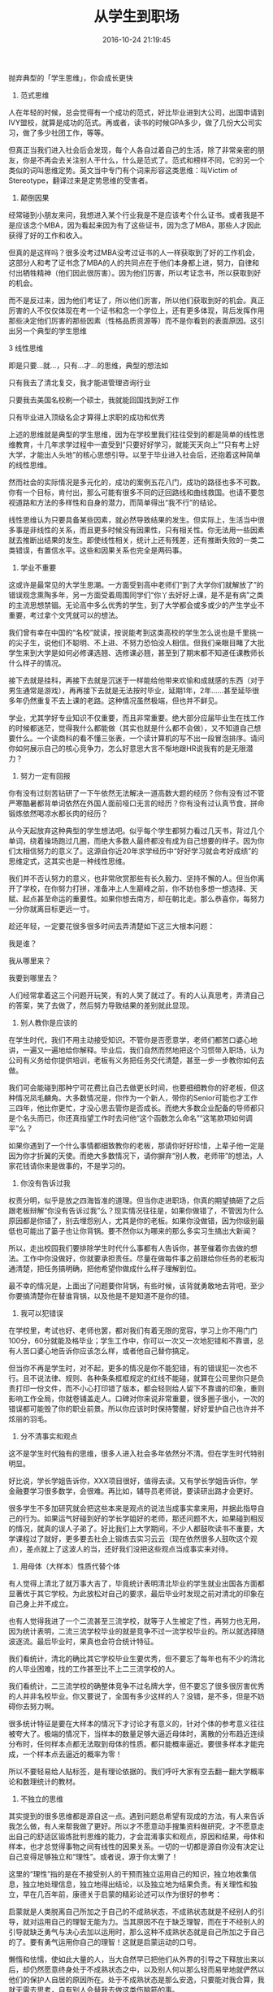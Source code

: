 #+TITLE: 从学生到职场
#+DATE: 2016-10-24 21:19:45 
#+TAGS: 人生经验
#+CATEGORY: 
#+LINK: 
#+DESCRIPTION: 
#+LAYOUT : post



抛弃典型的「学生思维」，你会成长更快
1. 范式思维


#+BEGIN_HTML
<!-- TEASER_END --> 
#+END_HTML
人在年轻的时候，总会觉得有一个成功的范式，好比毕业进到大公司，出国申请到IVY盟校，就算是成功的范式。再或者，读书的时候GPA多少，做了几份大公司实习，做了多少社团工作，等等。


但真正当我们进入社会后会发现，每个人各自过着自己的生活，除了非常亲密的朋友，你是不再会去关注别人干什么，什么是范式了。范式和榜样不同，它的另一个类似的词叫思维定势。英文当中专门有个词来形容这类思维：叫Victim of Stereotype，翻译过来是定势思维的受害者。


2. 颠倒因果 


经常碰到小朋友来问，我想进入某个行业我是不是应该考个什么证书。或者我是不是应该念个MBA，因为看起来因为有了这些证书，因为念了MBA，那些人才因此获得了好的工作和收入。


但真的是这样吗？很多没考过MBA没考过证书的人一样获取到了好的工作机会，这部分人和考了证书念了MBA的人的共同点在于他们本身都上进，努力，自律和付出牺牲精神（他们因此很厉害）。因为他们厉害，所以考证念书，所以获取到好的机会。


而不是反过来，因为他们考证了，所以他们厉害，所以他们获取到好的机会。真正厉害的人不仅仅体现在考一个证书和念一个学位上，还有更多体现，背后发挥作用那些决定他们厉害的那些因素（性格品质资源等）而不是你看到的表面原因。这引出另一个典型的学生思维


3 线性思维


即是只要...就...，只有...才...的思维，典型的想法如


只有我去了清北复交，我才能进管理咨询行业

只要我去美国名校刷一个硕士，我就能回国找到好工作

只有毕业进入顶级名企才算得上求职的成功和优秀


上述的思维就是典型的学生思维，因为在学校里我们往往受到的都是简单的线性思维教育，十几年求学过程中一直受到“只要好好学习，就能天天向上”“只有考上好大学，才能出人头地”的核心思想引导。以至于毕业进入社会后，还抱着这种简单的线性思维。


然而社会的实际情况是多元化的，成功的案例五花八门，成功的路径也多不可数。你有一个目标，肯付出，那么可能有很多不同的迂回路线和曲线救国。也请不要忽视道路和方法的多样性和自身的潜力，而简单得出“我不行”的结论。


线性思维认为只要具备某些因素，就必然导致结果的发生。但实际上，生活当中很多事是非线性的关系，而且更多时候没有因果性，只有相关性。你无法用一些因素就去推断出结果的发生。即使线性相关，统计上还有残差，还有推断失败的一类二类错误，有置信水平。这些和因果关系也完全是两码事。


4. 学业不重要


这或许是最常见的大学生思潮。一方面受到高中老师们“到了大学你们就解放了”的错误观念熏陶多年，另一方面受着周围同学们“你丫去好好上课，是不是有病”之类的主流思想禁锢。无论高中多么优秀的学生，到了大学都会或多或少的产生学业不重要，考过拿个文凭就可以的想法。


我们曾有幸在中国的“名校”就读，按说能考到这类高校的学生怎么说也是千里挑一的尖子生，说他们不聪明、不上进、不努力恐怕没人相信。但我们亲眼目睹了大批学生来到大学是如何必修课选翘、选修课必翘，甚至到了期末都不知道任课教师长什么样子的情况。


接下去就是挂科，再接下去就是沉迷于一样能给他带来欢愉和成就感的东西（对于男生通常是游戏），再再接下去就是无法按时毕业，延期1年，2年……甚至延毕很多年仍然重复不去上课的老路。这种情况虽然极端，但也并不鲜见。


学业，尤其学好专业知识不仅重要，而且非常重要。绝大部分应届毕业生在找工作的时候都迷茫，觉得我什么都能做（其实也就是什么都不会做），又不知道自己想要什么。一个读商科的看不懂三张表，一个读计算机的写不出一段冒泡排序。请问你如何展示自己的核心竞争力，怎么好意思大言不惭地跟HR说我有的是无限潜力？


5. 努力一定有回报


你有没有过刻苦钻研了一下午依然无法解决一道高数大题的经历？你有没有过不管严寒酷暑都背单词依然在外国人面前哑口无言的经历？你有没有过认真节食，拼命锻炼依然喝凉水都长肉的经历？


从今天起放弃这种典型的学生想法吧。似乎每个学生都努力看过几天书，背过几个单词，绕着操场跑过几圈，而绝大多数人最终都没有成为自己想要的样子。因为你们太相信努力的意义了。这源自你近20年求学经历中“好好学习就会考好成绩”的思维定式，这其实也是一种线性思维。


我们并不否认努力的意义，也非常欣赏那些有长久毅力、坚持不懈的人。但当你离开了学校，在你努力打拼，准备冲上人生巅峰之前，你不妨也多想一想选择、天赋、起点甚至命运的重要性。如果你想去南方，却在朝北走。那么恭喜你，每努力一分你就离目标更远一寸。


趁还年轻，一定要花很多很多时间去弄清楚如下这三大根本问题：


我是谁？

我从哪里来？

我要到哪里去？


人们经常拿着这三个问题开玩笑，有的人笑了就过了。有的人认真思考，弄清自己的答案，笑了去做了，然后努力导致结果的差别就此显现。


6. 别人教你是应该的


在学生时代，我们不用主动接受知识。不管你是否愿意学，老师们都苦口婆心地讲，一遍又一遍地给你解释。毕业后，我们自然而然地把这个习惯带入职场，认为公司有义务给你提供培训，老板有义务把任务交代清楚，甚至一步一步教你如何去做。


我们可会能碰到那种宁可花费比自己去做更长时间，也要细细教你的好老板，但这种情况凤毛麟角。大多数情况是，你作为一个新人，带你的Senior可能也才工作三四年，他比你更忙，才没心思去管你是否成长。而绝大多数企业配备的导师都只是个名头而已，你还真指望工作时去问他“这个函数怎么命名”“这笔款项如何调平”么？


如果你遇到了一个什么事情都细致教你的老板，那请你好好珍惜，上辈子他一定是因为你才折翼的天使。而绝大多数情况下，请你摒弃“别人教，老师带”的想法，人家花钱请你来是做事的，不是学习的。


7. 你没有告诉过我


权责分明，似乎是放之四海皆准的道理。但当你走进职场，你真的期望搞砸了之后跟老板辩解“你没有告诉过我”么？现实情况往往是，如果你做错了，不管因为什么原因都是你错了，别去埋怨别人，尤其是你的老板。如果你没做错，因为你级别最低也可能出了篓子也让你背锅。要不然你以为哪来的那么多实习生搞出大新闻？


所以，走出校园我们要排除学生时代什么事都有人告诉你，甚至催着你去做的想法。工作中你没做好，你就要承担责任。尽量在做每件事之前跟给你任务的老板沟通清楚，把任务搞明确，把他希望你做成什么样子理解到位。


最不幸的情况是，上面出了问题要你背锅，有些时候，该背就勇敢地去背吧，至少你要搞清楚你在替谁背锅，以及他是不是知道不是你的错。


8. 我可以犯错误


在学校里，考试也好、老师也罢，都对我们有着无限的宽容，学习上你不用门门100分，60分就能及格毕业；学生工作中，你可以一次又一次地犯错和不靠谱，总有人苦口婆心地告诉你应该怎么样，或者他自己替你搞定。


但当你不再是学生时，对不起，更多的情况是你不能犯错，有的错误犯一次也不行。且不说法律、规则、各种条条框框规定的红线不能碰，就算在公司里你只是负责打印一份文件，而不小心打印错了版本，都会轻则给人留下不靠谱的印象，重则影响工作全局，你就卷铺盖走人。口碑对你来说非常重要，很多圈子很小，一次的错误都可能毁了你的职业前景。所以你应该时时保持警醒，好好爱护自己也许并不炫丽的羽毛。


9. 分不清事实和观点


这不是学生时代独有的思维，很多人进入社会多年依然分不清。但在学生时代特别明显。


好比说，学长学姐告诉你，XXX项目很好，值得去读。又有学长学姐告诉你，学金融要学习很多数学，会很难。再比如，辅导员老师说，要读研出路才会更好。

很多学生不多加研究就会把这些本来是观点的说法当成事实拿来用，并据此指导自己的行为。如果运气好碰到好的学长学姐好的老师，那还问题不大，如果碰到相反的情况，就真的误人子弟了。好比我们上大学期间，不少人都鼓吹读书不重要，大学课程过了就好，更多要去社会上锻炼去实习云云（现在依然很多人鼓吹这个观点），差点就上了这波人的当，还好我们没把这些观点当成事实来对待。


10. 用母体（大样本）性质代替个体


有人觉得上清北了就万事大吉了，毕竟统计表明清北毕业的学生就业出国各方面都显著优于其它学校。为此放松对自己的要求，最后毕业时发现之前对清北的印象在自己身上并不成立。

也有人觉得我进了一个二流甚至三流学校，就等于人生被定了性，再努力也无用，因为统计表明，二流三流学校毕业的就是竞争不过一流学校毕业的。所以就选择随波逐流。最后毕业时，果真也会符合统计特征。

我们看统计，清北的确比其它学校毕业生要优秀，但不要忘了每年也有不少的清北的人毕业困难，找的工作甚至比不上二三流学校的人。

我们看统计，二三流学校的确整体竞争不过名牌大学，但不要忘了很多很厉害优秀的人并非名校毕业。你又要说了，全国有多少这样的人？没错，是不多，但是不妨碍你去努力啊。

很多统计特征是要在大样本的情况下才讨论才有意义的，针对个体的参考意义往往被夸大了。极端的情况下，当样本的数量足够大逼近母体时，离散的分布趋近连续分布时，任何样本点都无法取到母体的性质。都只能概率逼近。要很多样本才能完成，一个样本点去逼近的概率为零！


所以不要轻易给人贴标签，是有理论依据的。我们呼吁大家有空去翻一翻大学概率论和数理统计的教材。


11. 不独立的思维


其实提到的很多思维都是源自这一点。遇到问题总希望有现成的方法，有人来告诉我怎么做，有人来帮我做了更好。所以才不愿意动手搜集资料做研究，才不愿意走出自己的舒适区锻炼批判思维的能力，才会混淆事实和观点，原因和结果，母体和样本，也才总觉得事物之间有线性的因果关系。一切的一切都是源自你没有决定让自己变得足够独立和“理性”。或者说，源于你太懒了！

这里的“理性”指的是在不接受别人的干预而独立运用自己的知识，独立地收集信息，独立地处理信息，独立地得出结论，以及独立地为结果负责。有关理性和独立，早在几百年前，康德关于启蒙的精彩论述可以作为很好的参考：

启蒙就是人类脱离自己所加之于自己的不成熟状态，不成熟状态就是不经别人的引导，就对运用自己的理智无能为力。当其原因不在于缺乏理智，而在于不经别人的引导就缺乏勇气与决心去加以运用时，那么这种不成熟状态就是自己所加之于自己的了。要有勇气运用你自己的理智！这就是启蒙运动的口号。


懒惰和怯懦，使如此大量的人，当大自然早已把他们从外界的引导之下释放出来以后，却仍然愿意终身处于不成熟状态之中，以及别人何以那么轻而易举地就俨然以他们的保护人自居的原因所在。处于不成熟状态是那么安逸，只要能对我合算，我就无需去思考，自有别人会替我去做这类伤脑筋的事。




